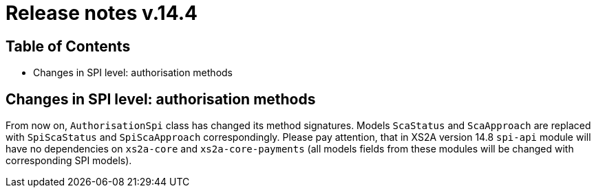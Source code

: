 = Release notes v.14.4

== Table of Contents

* Changes in SPI level: authorisation methods

== Changes in SPI level: authorisation methods

From now on, `AuthorisationSpi` class has changed its method signatures. Models `ScaStatus` and `ScaApproach` are
replaced with `SpiScaStatus` and `SpiScaApproach` correspondingly. Please pay attention, that in XS2A version 14.8
`spi-api` module will have no dependencies on `xs2a-core` and `xs2a-core-payments` (all models fields from these
modules will be changed with corresponding SPI models).

